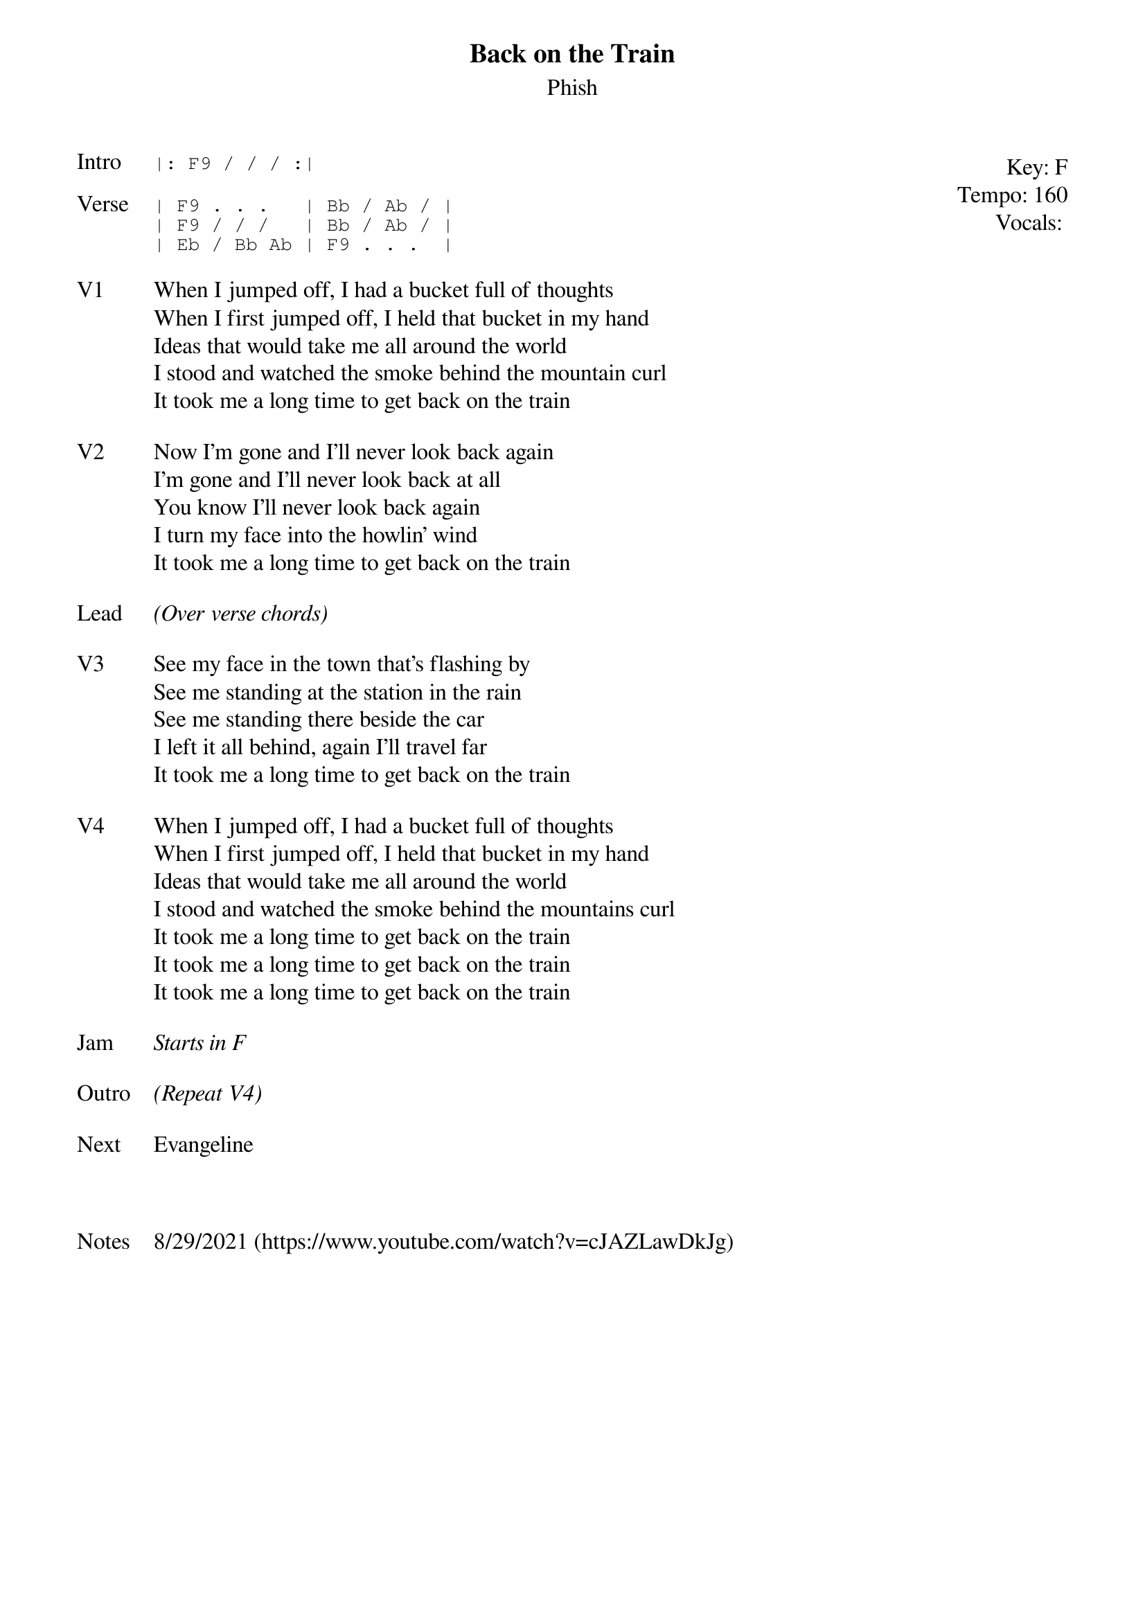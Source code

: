 {t: Back on the Train}
{st: Phish}
{key: F}
{tempo: 160}
{meta: vocals PJ}

{start_of_textblock label="" flush="right" anchor="line" x="100%"}
Key: %{key}
Tempo: %{tempo}
Vocals: %{vocals}
{end_of_textblock}
{sot: Intro}
|: F9 / / / :|
{eot}

{sot: Verse}
| F9 . . .   | Bb / Ab / |
| F9 / / /   | Bb / Ab / |
| Eb / Bb Ab | F9 . . .  |
{eot}

{sov: V1}
When I jumped off, I had a bucket full of thoughts
When I first jumped off, I held that bucket in my hand
Ideas that would take me all around the world
I stood and watched the smoke behind the mountain curl
It took me a long time to get back on the train
{eov}

{sov: V2}
Now I'm gone and I'll never look back again
I'm gone and I'll never look back at all
You know I'll never look back again
I turn my face into the howlin' wind
It took me a long time to get back on the train
{eov}

{sov: Lead}
<i>(Over verse chords)</i>
{eov}

{sov: V3}
See my face in the town that's flashing by
See me standing at the station in the rain
See me standing there beside the car
I left it all behind, again I'll travel far
It took me a long time to get back on the train
{eov}

{sov: V4}
When I jumped off, I had a bucket full of thoughts
When I first jumped off, I held that bucket in my hand
Ideas that would take me all around the world
I stood and watched the smoke behind the mountains curl
It took me a long time to get back on the train
It took me a long time to get back on the train
It took me a long time to get back on the train
{eov}

{sov: Jam}
<i>Starts in F</i>
{eov}

{sov: Outro}
<i>(Repeat V4)</i>
{eov}

{sov: Next}
Evangeline
{eov}



{sov: Notes}
8/29/2021 (https://www.youtube.com/watch?v=cJAZLawDkJg)
{eov}
